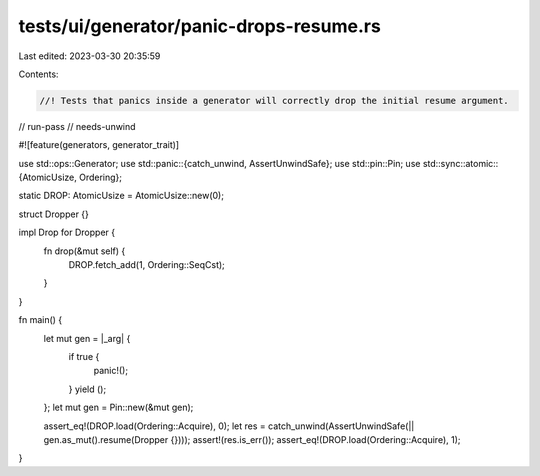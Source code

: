 tests/ui/generator/panic-drops-resume.rs
========================================

Last edited: 2023-03-30 20:35:59

Contents:

.. code-block:: rs

    //! Tests that panics inside a generator will correctly drop the initial resume argument.

// run-pass
// needs-unwind

#![feature(generators, generator_trait)]

use std::ops::Generator;
use std::panic::{catch_unwind, AssertUnwindSafe};
use std::pin::Pin;
use std::sync::atomic::{AtomicUsize, Ordering};

static DROP: AtomicUsize = AtomicUsize::new(0);

struct Dropper {}

impl Drop for Dropper {
    fn drop(&mut self) {
        DROP.fetch_add(1, Ordering::SeqCst);
    }
}

fn main() {
    let mut gen = |_arg| {
        if true {
            panic!();
        }
        yield ();
    };
    let mut gen = Pin::new(&mut gen);

    assert_eq!(DROP.load(Ordering::Acquire), 0);
    let res = catch_unwind(AssertUnwindSafe(|| gen.as_mut().resume(Dropper {})));
    assert!(res.is_err());
    assert_eq!(DROP.load(Ordering::Acquire), 1);
}


